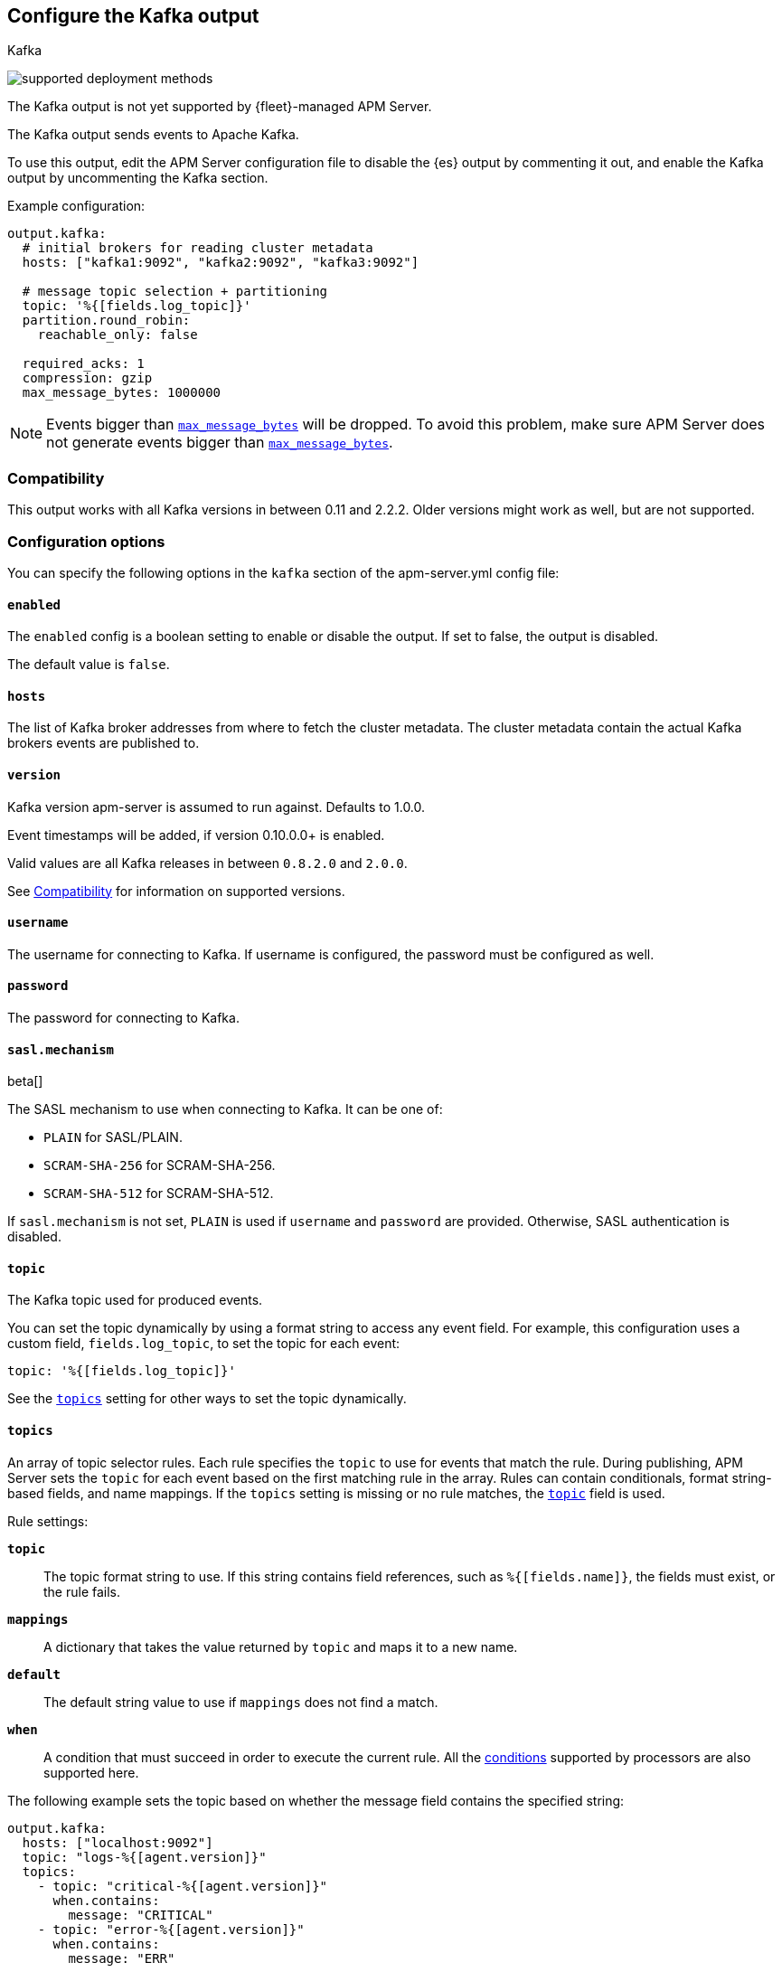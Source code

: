 [[apm-kafka-output]]
== Configure the Kafka output

++++
<titleabbrev>Kafka</titleabbrev>
++++

****
image:./binary-yes-fm-no.svg[supported deployment methods]

The Kafka output is not yet supported by {fleet}-managed APM Server.
****

The Kafka output sends events to Apache Kafka.

To use this output, edit the APM Server configuration file to disable the {es}
output by commenting it out, and enable the Kafka output by uncommenting the
Kafka section.

Example configuration:

[source,yaml]
------------------------------------------------------------------------------
output.kafka:
  # initial brokers for reading cluster metadata
  hosts: ["kafka1:9092", "kafka2:9092", "kafka3:9092"]

  # message topic selection + partitioning
  topic: '%{[fields.log_topic]}'
  partition.round_robin:
    reachable_only: false

  required_acks: 1
  compression: gzip
  max_message_bytes: 1000000
------------------------------------------------------------------------------

NOTE: Events bigger than <<apm-kafka-max_message_bytes,`max_message_bytes`>> will be dropped. To avoid this problem, make sure APM Server does not generate events bigger than <<apm-kafka-max_message_bytes,`max_message_bytes`>>.

[float]
[[apm-kafka-compatibility]]
=== Compatibility

This output works with all Kafka versions in between 0.11 and 2.2.2. Older versions
might work as well, but are not supported.

[float]
=== Configuration options

You can specify the following options in the `kafka` section of the +apm-server.yml+ config file:


[float]
==== `enabled`

The `enabled` config is a boolean setting to enable or disable the output. If set
to false, the output is disabled.

The default value is `false`.

[float]
==== `hosts`

The list of Kafka broker addresses from where to fetch the cluster metadata.
The cluster metadata contain the actual Kafka brokers events are published to.

[float]
==== `version`

Kafka version apm-server is assumed to run against. Defaults to 1.0.0.

Event timestamps will be added, if version 0.10.0.0+ is enabled.

Valid values are all Kafka releases in between `0.8.2.0` and `2.0.0`.

See <<apm-kafka-compatibility>> for information on supported versions.

[float]
==== `username`

The username for connecting to Kafka. If username is configured, the password
must be configured as well.

[float]
==== `password`

The password for connecting to Kafka.

[float]
==== `sasl.mechanism`

beta[]

The SASL mechanism to use when connecting to Kafka. It can be one of:

* `PLAIN` for SASL/PLAIN.
* `SCRAM-SHA-256` for SCRAM-SHA-256.
* `SCRAM-SHA-512` for SCRAM-SHA-512.

If `sasl.mechanism` is not set, `PLAIN` is used if `username` and `password`
are provided. Otherwise, SASL authentication is disabled.


[float]
[[apm-topic-option-kafka]]
==== `topic`

The Kafka topic used for produced events.

You can set the topic dynamically by using a format string to access any
event field. For example, this configuration uses a custom field,
`fields.log_topic`, to set the topic for each event:

[source,yaml]
-----
topic: '%{[fields.log_topic]}'
-----

See the <<apm-topics-option-kafka,`topics`>> setting for other ways to set the
topic dynamically.

[float]
[[apm-topics-option-kafka]]
==== `topics`

An array of topic selector rules. Each rule specifies the `topic` to use for
events that match the rule. During publishing, APM Server sets the `topic`
for each event based on the first matching rule in the array. Rules
can contain conditionals, format string-based fields, and name mappings. If the
`topics` setting is missing or no rule matches, the
<<apm-topic-option-kafka,`topic`>> field is used.

Rule settings:

*`topic`*:: The topic format string to use.  If this string contains field
references, such as `%{[fields.name]}`, the fields must exist, or the rule
fails.

*`mappings`*:: A dictionary that takes the value returned by `topic` and maps it
to a new name.

*`default`*:: The default string value to use if `mappings` does not find a
match.

*`when`*:: A condition that must succeed in order to execute the current rule.
ifndef::no-processors[]
All the <<conditions,conditions>> supported by processors are also supported
here.
endif::no-processors[]

The following example sets the topic based on whether the message field contains
the specified string:

["source","yaml",subs="attributes"]
------------------------------------------------------------------------------
output.kafka:
  hosts: ["localhost:9092"]
  topic: "logs-%{[agent.version]}"
  topics:
    - topic: "critical-%{[agent.version]}"
      when.contains:
        message: "CRITICAL"
    - topic: "error-%{[agent.version]}"
      when.contains:
        message: "ERR"
------------------------------------------------------------------------------


This configuration results in topics named +critical-{version}+,
+error-{version}+, and +logs-{version}+.

[float]
==== `key`

Optional formatted string specifying the Kafka event key. If configured, the
event key can be extracted from the event using a format string.

See the Kafka documentation for the implications of a particular choice of key;
by default, the key is chosen by the Kafka cluster.

[float]
==== `partition`

Kafka output broker event partitioning strategy. Must be one of `random`,
`round_robin`, or `hash`. By default the `hash` partitioner is used.

*`random.group_events`*: Sets the number of events to be published to the same
 partition, before the partitioner selects a new partition by random. The
 default value is 1 meaning after each event a new partition is picked randomly.

*`round_robin.group_events`*: Sets the number of events to be published to the
 same partition, before the partitioner selects the next partition. The default
 value is 1 meaning after each event the next partition will be selected.

*`hash.hash`*: List of fields used to compute the partitioning hash value from.
 If no field is configured, the events `key` value will be used.

*`hash.random`*: Randomly distribute events if no hash or key value can be computed.

All partitioners will try to publish events to all partitions by default. If a
partition's leader becomes unreachable for the beat, the output might block. All
partitioners support setting `reachable_only` to overwrite this
behavior. If `reachable_only` is set to `true`, events will be published to
available partitions only.

NOTE: Publishing to a subset of available partitions potentially increases resource usage because events may become unevenly distributed.

[float]
==== `client_id`

The configurable client ID used for logging, debugging, and auditing purposes. The default is "beats".

[float]
==== `worker`

The number of concurrent load-balanced Kafka output workers.

[float]
==== `codec`

Output codec configuration. If the `codec` section is missing, events will be JSON encoded.

See <<apm-configuration-output-codec>> for more information.

[float]
==== `metadata`

Kafka metadata update settings. The metadata do contain information about
brokers, topics, partition, and active leaders to use for publishing.

*`refresh_frequency`*:: Metadata refresh interval. Defaults to 10 minutes.

*`full`*:: Strategy to use when fetching metadata, when this option is `true`, the client will maintain
a full set of metadata for all the available topics, if the this option is set to `false` it will only refresh the
metadata for the configured topics. The default is false.

*`retry.max`*:: Total number of metadata update retries when cluster is in middle of leader election. The default is 3.

*`retry.backoff`*:: Waiting time between retries during leader elections. Default is `250ms`.

[float]
==== `max_retries`

ifdef::ignores_max_retries[]
APM Server ignores the `max_retries` setting and retries indefinitely.
endif::[]

ifndef::ignores_max_retries[]
The number of times to retry publishing an event after a publishing failure.
After the specified number of retries, the events are typically dropped.

Set `max_retries` to a value less than 0 to retry until all events are published.

The default is 3.
endif::[]

[float]
==== `backoff.init`

The number of seconds to wait before trying to republish to Kafka
after a network error. After waiting `backoff.init` seconds, APM Server
tries to republish. If the attempt fails, the backoff timer is increased
exponentially up to `backoff.max`. After a successful publish, the backoff
timer is reset. The default is `1s`.

[float]
==== `backoff.max`

The maximum number of seconds to wait before attempting to republish to
Kafka after a network error. The default is `60s`.

[float]
==== `bulk_max_size`

The maximum number of events to bulk in a single Kafka request. The default is 2048.

[float]
==== `bulk_flush_frequency`

Duration to wait before sending bulk Kafka request. 0 is no delay. The default is 0.

[float]
==== `timeout`

The number of seconds to wait for responses from the Kafka brokers before timing
out. The default is 30 (seconds).

[float]
==== `broker_timeout`

The maximum duration a broker will wait for number of required ACKs. The default is `10s`.

[float]
==== `channel_buffer_size`

Per Kafka broker number of messages buffered in output pipeline. The default is 256.

[float]
==== `keep_alive`

The keep-alive period for an active network connection. If `0s`, keep-alives are disabled. The default is `0s`.

[float]
==== `compression`

Sets the output compression codec. Must be one of `none`, `snappy`, `lz4` and `gzip`. The default is `gzip`.

[IMPORTANT]
.Known issue with Azure Event Hub for Kafka
====
When targeting Azure Event Hub for Kafka, set `compression` to `none` as the provided codecs are not supported.
====

[float]
==== `compression_level`

Sets the compression level used by gzip. Setting this value to 0 disables compression.
The compression level must be in the range of 1 (best speed) to 9 (best compression).

Increasing the compression level will reduce the network usage but will increase the CPU usage.

The default value is 4.

[float]
[[apm-kafka-max_message_bytes]]
==== `max_message_bytes`

The maximum permitted size of JSON-encoded messages. Bigger messages will be dropped. The default value is 1000000 (bytes). This value should be equal to or less than the broker's `message.max.bytes`.

[float]
==== `required_acks`

The ACK reliability level required from broker. 0=no response, 1=wait for local commit, -1=wait for all replicas to commit. The default is 1.

Note: If set to 0, no ACKs are returned by Kafka. Messages might be lost silently on error.

[float]
==== `enable_krb5_fast`

beta[]

Enable Kerberos FAST authentication. This may conflict with some Active Directory installations. It is separate from the standard Kerberos settings because this flag only applies to the Kafka output. The default is `false`.

[float]
==== `ssl`

Configuration options for SSL parameters like the root CA for Kafka connections.
 The Kafka host keystore should be created with the
`-keyalg RSA` argument to ensure it uses a cipher supported by
https://github.com/Shopify/sarama/wiki/Frequently-Asked-Questions#why-cant-sarama-connect-to-my-kafka-cluster-using-ssl[{filebeat}'s Kafka library].
See <<apm-configuration-ssl>> for more information.
